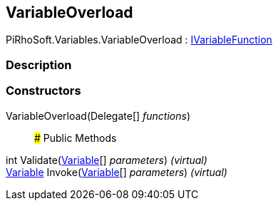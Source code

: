 [#reference/variable-overload]

## VariableOverload

PiRhoSoft.Variables.VariableOverload : <<reference/i-variable-function.html,IVariableFunction>>

### Description

### Constructors

VariableOverload(Delegate[] _functions_)::

### Public Methods

int Validate(<<reference/variable.html,Variable>>[] _parameters_) _(virtual)_::

<<reference/variable.html,Variable>> Invoke(<<reference/variable.html,Variable>>[] _parameters_) _(virtual)_::